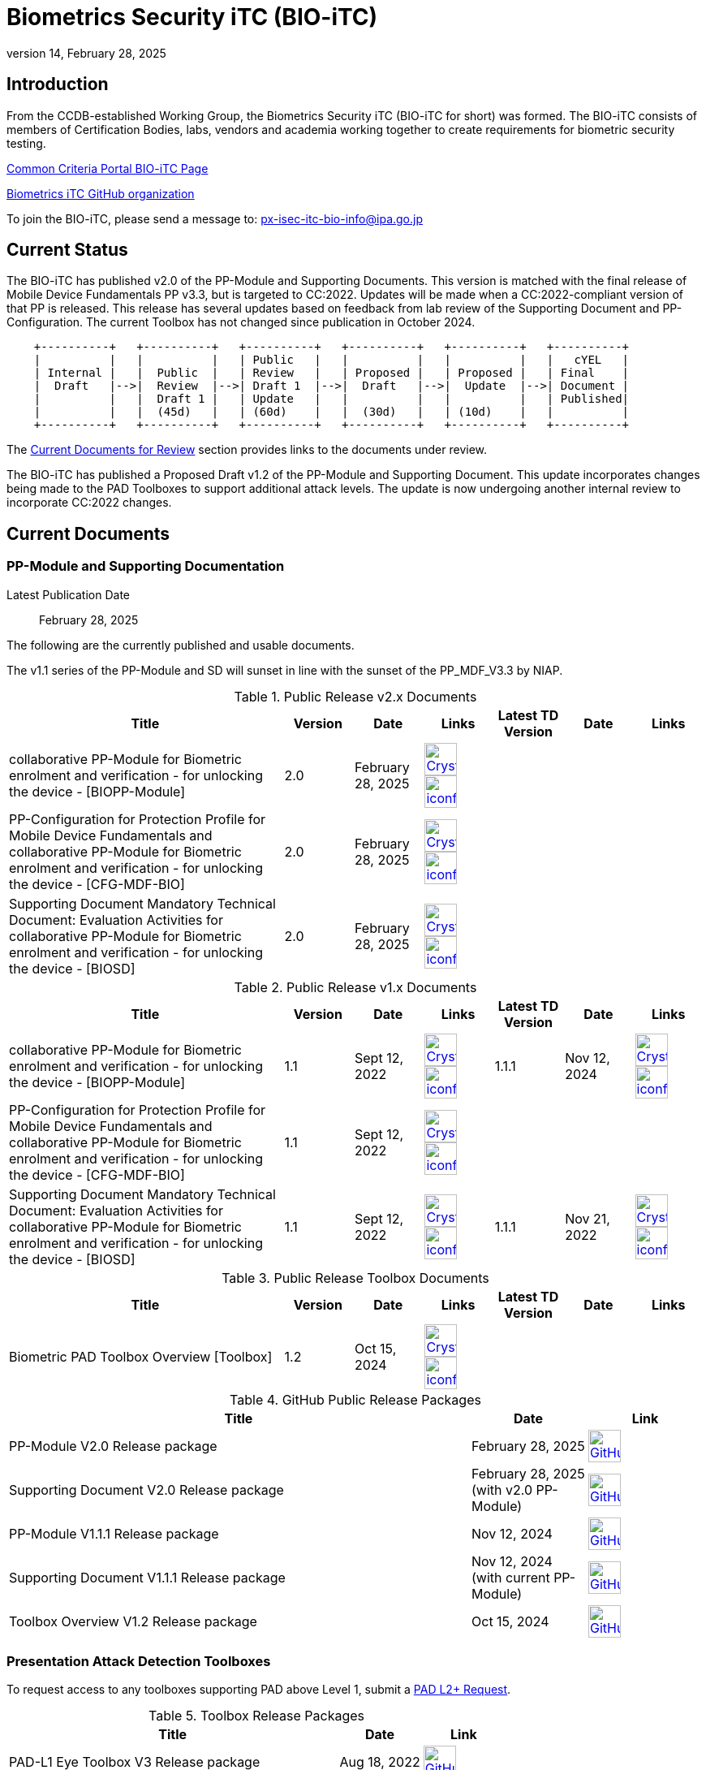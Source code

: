 = Biometrics Security iTC (BIO-iTC)
:showtitle:
:imagesdir: images
:revnumber: 14
:revdate: February 28, 2025

== Introduction
From the CCDB-established Working Group, the Biometrics Security iTC (BIO-iTC for short) was formed. The BIO-iTC consists of members of Certification Bodies, labs, vendors and academia working together to create requirements for biometric security testing.

https://www.commoncriteriaportal.org/communities/Bio.cfm[Common Criteria Portal BIO-iTC Page]

https://github.com/biometricITC/[Biometrics iTC GitHub organization]

To join the BIO-iTC, please send a message to: px-isec-itc-bio-info@ipa.go.jp

== Current Status
The BIO-iTC has published v2.0 of the PP-Module and Supporting Documents. This version is matched with the final release of Mobile Device Fundamentals PP v3.3, but is targeted to CC:2022. Updates will be made when a CC:2022-compliant version of that PP is released. This release has several updates based on feedback from lab review of the Supporting Document and PP-Configuration. The current Toolbox has not changed since publication in October 2024.

[ditaa, PR_Timeline, png]
....
                                  
    +----------+   +----------+   +----------+   +----------+   +----------+   +----------+
    |          |   |          |   | Public   |   |          |   |          |   |   cYEL   |
    | Internal |   |  Public  |   | Review   |   | Proposed |   | Proposed |   | Final    |
    |  Draft   |-->|  Review  |-->| Draft 1  |-->|  Draft   |-->|  Update  |-->| Document |
    |          |   |  Draft 1 |   | Update   |   |          |   |          |   | Published|
    |          |   |  (45d)   |   | (60d)    |   |  (30d)   |   | (10d)    |   |          |
    +----------+   +----------+   +----------+   +----------+   +----------+   +----------+
....

The <<Current Documents for Review>> section provides links to the documents under review.

The BIO-iTC has published a Proposed Draft v1.2 of the PP-Module and Supporting Document. This update incorporates changes being made to the PAD Toolboxes to support additional attack levels. The update is now undergoing another internal review to incorporate CC:2022 changes.

== Current Documents

=== PP-Module and Supporting Documentation

Latest Publication Date:: February 28, 2025

The following are the currently published and usable documents.

The v1.1 series of the PP-Module and SD will sunset in line with the sunset of the PP_MDF_V3.3 by NIAP.

.Public Release v2.x Documents
[[v2DocTable]]
[cols=".^4,^.^1,^.^1,^.^1,^.^1,^.^1,^.^1",options="header"]
|===
|Title 
|Version 
|Date
|Links
|Latest TD Version
|Date
|Links

|collaborative PP-Module for Biometric enrolment and verification - for unlocking the device - [BIOPP-Module]
|2.0
|February 28, 2025
|image:Crystal_Clear_mimetype_pdf.png[link=./v2.0/release/MOD-BIO-v2.0.pdf,40,]  image:iconfinder_HTML_Logo_65687.png[link=./v2.0/release/MOD-BIO-v2.0.html,40,]
|
|
|

|PP-Configuration for Protection Profile for Mobile Device Fundamentals and collaborative PP-Module for Biometric enrolment and verification - for unlocking the device - [CFG-MDF-BIO]
|2.0
|February 28, 2025
|image:Crystal_Clear_mimetype_pdf.png[link=./v2.0/release/CFG-MDF-BIO-v2.0.pdf,40,]  image:iconfinder_HTML_Logo_65687.png[link=./v2.0/release/CFG-MDF-BIO-v2.0.html,40,]
|
|
|

|Supporting Document Mandatory Technical Document: Evaluation Activities for collaborative PP-Module for Biometric enrolment and verification - for unlocking the device - [BIOSD]
|2.0
|February 28, 2025
|image:Crystal_Clear_mimetype_pdf.png[link=./v2.0/release/SD-BIO-v2.0.pdf,40,]  image:iconfinder_HTML_Logo_65687.png[link=./v2.0/release/SD-BIO-v2.0.html,40,]
|
|
|

|===

.Public Release v1.x Documents
[[v1DocTable]]
[cols=".^4,^.^1,^.^1,^.^1,^.^1,^.^1,^.^1",options="header"]
|===
|Title 
|Version 
|Date
|Links
|Latest TD Version
|Date
|Links

|collaborative PP-Module for Biometric enrolment and verification - for unlocking the device - [BIOPP-Module]
|1.1
|Sept 12, 2022
|image:Crystal_Clear_mimetype_pdf.png[link=./v1.1/release/MOD-BIO-v1.1.pdf,40,]  image:iconfinder_HTML_Logo_65687.png[link=./v1.1/release/MOD-BIO-v1.1.html,40,]
|1.1.1
|Nov 12, 2024
|image:Crystal_Clear_mimetype_pdf.png[link=./v1.1/release/MOD-BIO-v1.1.1.pdf,40,]  image:iconfinder_HTML_Logo_65687.png[link=./v1.1/release/MOD-BIO-v1.1.1.html,40,]

|PP-Configuration for Protection Profile for Mobile Device Fundamentals and collaborative PP-Module for Biometric enrolment and verification - for unlocking the device - [CFG-MDF-BIO]
|1.1
|Sept 12, 2022
|image:Crystal_Clear_mimetype_pdf.png[link=./v1.1/release/CFG-MDF-BIO-v1.1.pdf,40,]  image:iconfinder_HTML_Logo_65687.png[link=./v1.1/release/CFG-MDF-BIO-v1.1.html,40,]
|
|
|

|Supporting Document Mandatory Technical Document: Evaluation Activities for collaborative PP-Module for Biometric enrolment and verification - for unlocking the device - [BIOSD]
|1.1
|Sept 12, 2022
|image:Crystal_Clear_mimetype_pdf.png[link=./v1.1/release/SD-BIO-v1.1.pdf,40,]  image:iconfinder_HTML_Logo_65687.png[link=./v1.1/release/SD-BIO-v1.1.html,40,]
|1.1.1
|Nov 21, 2022
|image:Crystal_Clear_mimetype_pdf.png[link=./v1.1/release/SD-BIO-v1.1.1.pdf,40,]  image:iconfinder_HTML_Logo_65687.png[link=./v1.1/release/SD-BIO-v1.1.1.html,40,]

|===

.Public Release Toolbox Documents
[[TBDocTable]]
[cols=".^4,^.^1,^.^1,^.^1,^.^1,^.^1,^.^1",options="header"]
|===
|Title 
|Version 
|Date
|Links
|Latest TD Version
|Date
|Links

|Biometric PAD Toolbox Overview [Toolbox]
|1.2
|Oct 15, 2024
|image:Crystal_Clear_mimetype_pdf.png[link=./v1.2/release/BIO-PAD-Toolbox-Overview-v1.2.pdf,40,]  image:iconfinder_HTML_Logo_65687.png[link=./v1.2/release/BIO-PAD-Toolbox-Overview-v1.2.html,40,]
|
|
|

|===

.GitHub Public Release Packages
[[GHTable]]
[cols=".^4,^1,^1",options="header"]
|===
|Title 
|Date
|Link

|PP-Module V2.0 Release package
|February 28, 2025
|image:GitHub-Mark-64px.png[link=https://github.com/biometricITC/cPP-biometrics/releases/tag/PPM2.0,40,]

|Supporting Document V2.0 Release package
|February 28, 2025 (with v2.0 PP-Module)
|image:GitHub-Mark-64px.png[link=https://github.com/biometricITC/cPP-biometrics/releases/tag/PPM2.0,40,]

|PP-Module V1.1.1 Release package
|Nov 12, 2024
|image:GitHub-Mark-64px.png[link=https://github.com/biometricITC/cPP-biometrics/releases/tag/PPM1.1.1,40,]

|Supporting Document V1.1.1 Release package
|Nov 12, 2024 (with current PP-Module)
|image:GitHub-Mark-64px.png[link=https://github.com/biometricITC/cPP-biometrics/releases/tag/PPM1.1.1,40,]

|Toolbox Overview V1.2 Release package
|Oct 15, 2024
|image:GitHub-Mark-64px.png[link=https://github.com/biometricITC/cPP-toolboxes/releases/tag/v1.2,40,]

|===

=== Presentation Attack Detection Toolboxes

To request access to any toolboxes supporting PAD above Level 1, submit a https://github.com/biometricITC/cPP-toolboxes/issues/new/choose[PAD L2+ Request].

.Toolbox Release Packages
[[Toolboxes]]
[cols=".^4,^1,^1",options="header"]
|===
|Title 
|Date
|Link

|PAD-L1 Eye Toolbox V3 Release package
|Aug 18, 2022
|image:GitHub-Mark-64px.png[link=https://github.com/biometricITC/Eye-Toolbox/releases/tag/v3,40,]

|PAD-L1 Face Toolbox V5 Release package
|Jan 21, 2025
|image:GitHub-Mark-64px.png[link=https://github.com/biometricITC/Face-Toolbox/releases/tag/v5,40,]

|PAD-L1 Fingerprint Toolbox V6 Release package
|Oct 1, 2024
|image:GitHub-Mark-64px.png[link=https://github.com/biometricITC/Fingerprint-Toolbox/releases/tag/v6,40,]

|PAD-L2 Fingerprint Toolbox V1 Release package
|Oct 15, 2024
|image:GitHub-Mark-64px.png[link=https://github.com/biometricITC/cPP-toolboxes/issues/new/choose,40,]

|PAD-L1 Vein Toolbox V3 Release package
|Aug 18, 2022
|image:GitHub-Mark-64px.png[link=https://github.com/biometricITC/Vein-Toolbox/releases/tag/v3,40,]

|===

=== Continuous Multi-Factor Authentication (CMFA) Proposed Work
The BIO-iTC has created a proposed a new scope of work in authentication to create requirements for Continuous Multi-Factor Authentication (CMFA). CMFA uses multiple inputs to generate a trust score of the user over time. This score can be used for many purposes, such as maintaining the unlock state of the device, determining when some information should be made available, or to provide higher assurance based on the metadata of the decision to external systems. 

This work is still in the proposal stage, but the ESR and Overview of the focus of a PP-Module can be found on the link:./CMFA.html[CMFA] page.

== Protection Profile Allowed List
The published <<v2DocTable, v2.x PP-Module>> and <<v1DocTable, v1.x PP-Module>> can be used with Protection Profiles and PP-Modules listed on the https://biometricitc.github.io/PP-allowed.html[PP Allowed List].

== Technical Decisions
Technical Decisions produced by the BIO-iTC can be found at the link:./TD/tech-dec.html[BIO-iTC Technical Decisions] page.

== Supporting Review Documents

The following are the documents are intended to support Public Reviews:

.Supporting Documents
[[SupDocTable]]
[cols="4,1",options="header"]
|===
|Title ^|Link

.^|Comment Matrix
^|image:excel-icon-16670.png[link=./comment/BIO-iTC-CommentsMatrix.xlsx,40,]


|===

== Current Documents for Review

There are no current documents for review.


== Public Review Archive
Previous public review updates (with links to the documents under review) can be found at the link:./PR-archive.html[Public Release Archive].